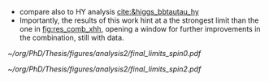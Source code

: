 :PROPERTIES:
:CUSTOM_ID: sec:final_limits
:END:

+ compare also to HY analysis [[cite:&higgs_bbtautau_hy]]
+ Importantly, the results of this work hint at a the strongest limit than the one in [[fig:res_comb_xhh]], opening a window for further improvements in the combination, still with \run{2} data.
  
#+NAME: fig:Figure label
#+CAPTION: Final limits for \spin{0} (left) and \spin{2} (right).
#+BEGIN_figure
#+ATTR_LATEX: :width .5\textwidth :center
[[~/org/PhD/Thesis/figures/analysis2/final_limits_spin0.pdf]]
#+ATTR_LATEX: :width .5\textwidth :center
[[~/org/PhD/Thesis/figures/analysis2/final_limits_spin2.pdf]]
#+END_figure
